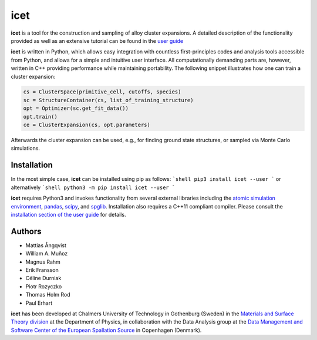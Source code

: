 icet
====

**icet** is a tool for the construction and sampling of alloy cluster
expansions. A detailed description of the functionality provided as well as an
extensive tutorial can be found in the `user guide
<https://icet.materialsmodeling.org/>`_

**icet** is written in Python, which allows easy integration with countless
first-principles codes and analysis tools accessible from Python, and allows
for a simple and intuitive user interface. All computationally demanding parts
are, however, written in C++ providing performance while maintaining
portability.  The following snippet illustrates how one can train a cluster
expansion:

.. code-block:: python

   cs = ClusterSpace(primitive_cell, cutoffs, species)
   sc = StructureContainer(cs, list_of_training_structure)
   opt = Optimizer(sc.get_fit_data())
   opt.train()
   ce = ClusterExpansion(cs, opt.parameters)

Afterwards the cluster expansion can be used, e.g., for finding ground state
structures, or sampled via Monte Carlo simulations.


Installation
------------

In the most simple case, **icet** can be installed using pip as follows:
```shell
pip3 install icet --user
```
or alternatively
```shell
python3 -m pip install icet --user
```

**icet** requires Python3 and invokes functionality from several external
libraries including the
`atomic simulation environment <https://wiki.fysik.dtu.dk/ase>`_,
`pandas <https://pandas.pydata.org/>`_,
`scipy <https://www.scipy.org/>`_, and
`spglib <https://atztogo.github.io/spglib/>`_.
Installation also requires a C++11 compliant compiler. Please consult the
`installation section of the user guide
<https://icet.materialsmodeling.org/installation.html>`_ for details.


Authors
-------

* Mattias Ångqvist
* William A. Muñoz
* Magnus Rahm
* Erik Fransson
* Céline Durniak
* Piotr Rozyczko
* Thomas Holm Rod
* Paul Erhart

**icet** has been developed at Chalmers University of Technology in Gothenburg
(Sweden) in the `Materials and Surface Theory division
<http://www.materialsmodeling.org>`_ at the Department of Physics, in
collaboration with the Data Analysis group at the `Data Management and Software
Center of the European Spallation Source
<https://europeanspallationsource.se/data-management-software#data-analysis-modelling>`_
in Copenhagen (Denmark).
